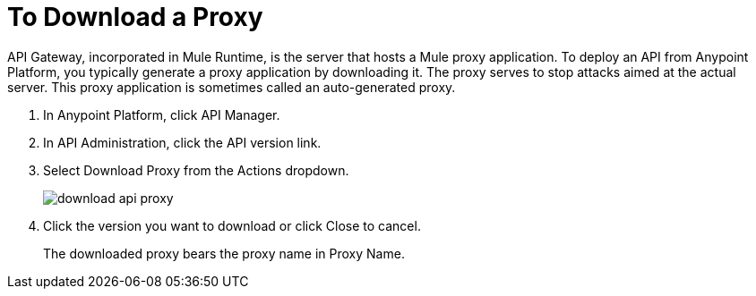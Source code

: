 = To Download a Proxy

API Gateway, incorporated in Mule Runtime, is the server that hosts a Mule proxy application. To deploy an API from Anypoint Platform, you typically generate a proxy application by downloading it. The proxy serves to stop attacks aimed at the actual server. This proxy application is sometimes called an auto-generated proxy.

// how do u know if it's an https proxy that you have to modify?

. In Anypoint Platform, click API Manager.
. In API Administration, click the API version link.
. Select Download Proxy from the Actions dropdown.
+
image::download-api-proxy.png[]
+
// when Mule 4 is released, will this dialog list it, or will u download some other way?
+
. Click the version you want to download or click Close to cancel.
+
The downloaded proxy bears the proxy name in Proxy Name.

// download proxy didn't download anything